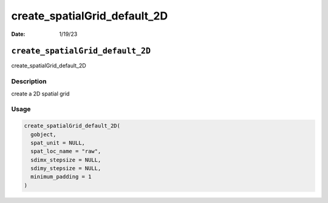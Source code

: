 =============================
create_spatialGrid_default_2D
=============================

:Date: 1/19/23

``create_spatialGrid_default_2D``
=================================

create_spatialGrid_default_2D

Description
-----------

create a 2D spatial grid

Usage
-----

.. code:: r

   create_spatialGrid_default_2D(
     gobject,
     spat_unit = NULL,
     spat_loc_name = "raw",
     sdimx_stepsize = NULL,
     sdimy_stepsize = NULL,
     minimum_padding = 1
   )

